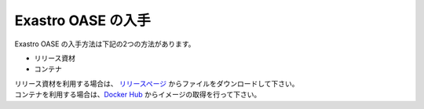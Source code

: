 ===================
Exastro OASE の入手
===================

| Exastro OASE の入手方法は下記の2つの方法があります。

* リリース資材
* コンテナ

| リリース資材を利用する場合は、 `リリースページ <https://github.com/exastro-suite/oase/releases>`_ からファイルをダウンロードして下さい。
| コンテナを利用する場合は、`Docker Hub <https://hub.docker.com/u/exastro>`_ からイメージの取得を行って下さい。
